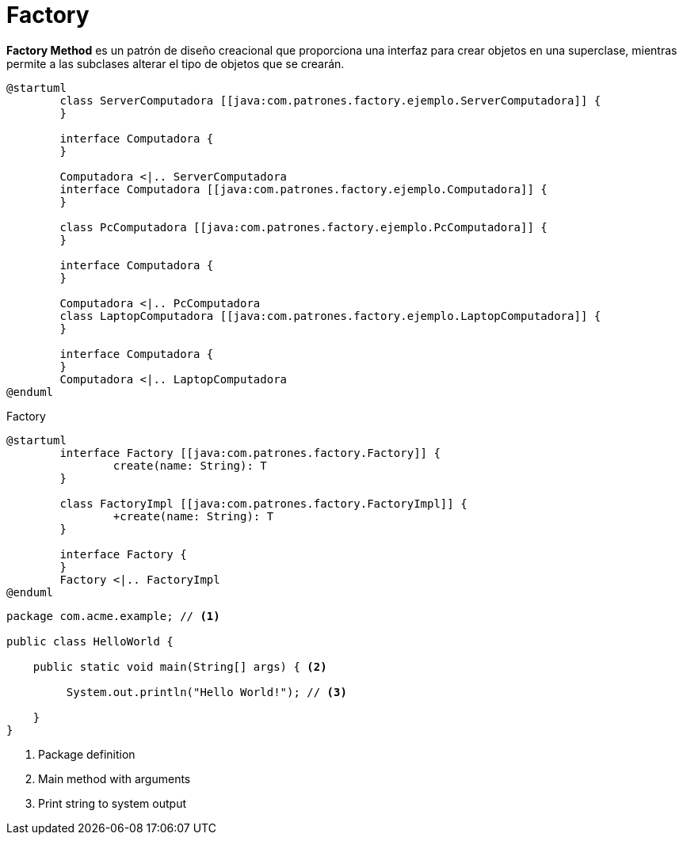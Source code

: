 = Factory

*Factory Method* es un patrón de diseño creacional que proporciona una interfaz para crear objetos en una superclase, mientras permite a las subclases alterar el tipo de objetos que se crearán.

[.center]
[plantuml]
....
@startuml
	class ServerComputadora [[java:com.patrones.factory.ejemplo.ServerComputadora]] {
	}
	
	interface Computadora {
	}
	
	Computadora <|.. ServerComputadora
	interface Computadora [[java:com.patrones.factory.ejemplo.Computadora]] {
	}
	
	class PcComputadora [[java:com.patrones.factory.ejemplo.PcComputadora]] {
	}
	
	interface Computadora {
	}
	
	Computadora <|.. PcComputadora
	class LaptopComputadora [[java:com.patrones.factory.ejemplo.LaptopComputadora]] {
	}
	
	interface Computadora {
	}
	Computadora <|.. LaptopComputadora
@enduml
....

[plantuml, title="Factory"]
....
@startuml
	interface Factory [[java:com.patrones.factory.Factory]] {
		create(name: String): T
	}
	
	class FactoryImpl [[java:com.patrones.factory.FactoryImpl]] {
		+create(name: String): T
	}
	
	interface Factory {
	}
	Factory <|.. FactoryImpl
@enduml
....

[source,java]
----
package com.acme.example; // <1>

public class HelloWorld {

    public static void main(String[] args) { <2>

         System.out.println("Hello World!"); // <3>

    }
}
----
<1> Package definition
<2> Main method with arguments
<3> Print string to system output




